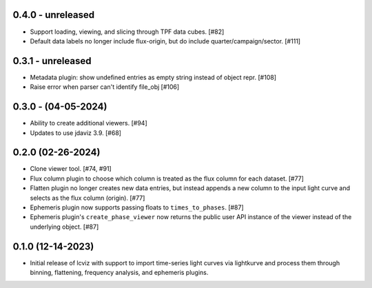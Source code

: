 0.4.0 - unreleased
------------------

* Support loading, viewing, and slicing through TPF data cubes. [#82]

* Default data labels no longer include flux-origin, but do include quarter/campaign/sector. [#111]

0.3.1 - unreleased
------------------

* Metadata plugin: show undefined entries as empty string instead of object repr. [#108]

* Raise error when parser can't identify file_obj [#106]

0.3.0 - (04-05-2024)
--------------------

* Ability to create additional viewers. [#94]

* Updates to use jdaviz 3.9. [#68]

0.2.0 (02-26-2024)
------------------

* Clone viewer tool. [#74, #91]

* Flux column plugin to choose which column is treated as the flux column for each dataset. [#77]

* Flatten plugin no longer creates new data entries, but instead appends a new column to the input
  light curve and selects as the flux column (origin). [#77]

* Ephemeris plugin now supports passing floats to ``times_to_phases``. [#87]

* Ephemeris plugin's ``create_phase_viewer`` now returns the public user API instance of the viewer
  instead of the underlying object. [#87]

0.1.0 (12-14-2023)
------------------

* Initial release of lcviz with support to import time-series light curves via lightkurve and
  process them through binning, flattening, frequency analysis, and ephemeris plugins.
